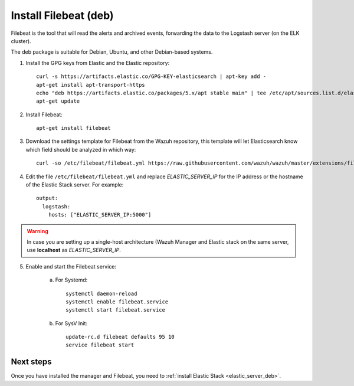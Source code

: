 .. _filebeat_deb:

Install Filebeat (deb)
===============================

Filebeat is the tool that will read the alerts and archived events, forwarding the data to the Logstash server (on the ELK cluster).

The deb package is suitable for Debian, Ubuntu, and other Debian-based systems.

1. Install the GPG keys from Elastic and the Elastic repository::

	curl -s https://artifacts.elastic.co/GPG-KEY-elasticsearch | apt-key add -
	apt-get install apt-transport-https
	echo "deb https://artifacts.elastic.co/packages/5.x/apt stable main" | tee /etc/apt/sources.list.d/elastic-5.x.list
	apt-get update

2. Install Filebeat::

	apt-get install filebeat

3. Download the settings template for Filebeat from the Wazuh repository, this template will let Elasticsearch know which field should be analyzed in which way::

	curl -so /etc/filebeat/filebeat.yml https://raw.githubusercontent.com/wazuh/wazuh/master/extensions/filebeat/filebeat.yml

4. Edit the file ``/etc/filebeat/filebeat.yml`` and replace *ELASTIC_SERVER_IP* for the IP address or the hostname of the Elastic Stack server. For example::

	output:
	  logstash:
	    hosts: ["ELASTIC_SERVER_IP:5000"]

.. warning::
    In case you are setting up a single-host architecture (Wazuh Manager and Elastic stack on the same server, use **localhost** as *ELASTIC_SERVER_IP*.


5. Enable and start the Filebeat service:

	a) For Systemd::

		systemctl daemon-reload
		systemctl enable filebeat.service
		systemctl start filebeat.service

	b) For SysV Init::

		update-rc.d filebeat defaults 95 10
		service filebeat start

Next steps
----------

Once you have installed the manager and Filebeat, you need to :ref:`install Elastic Stack <elastic_server_deb>`.
